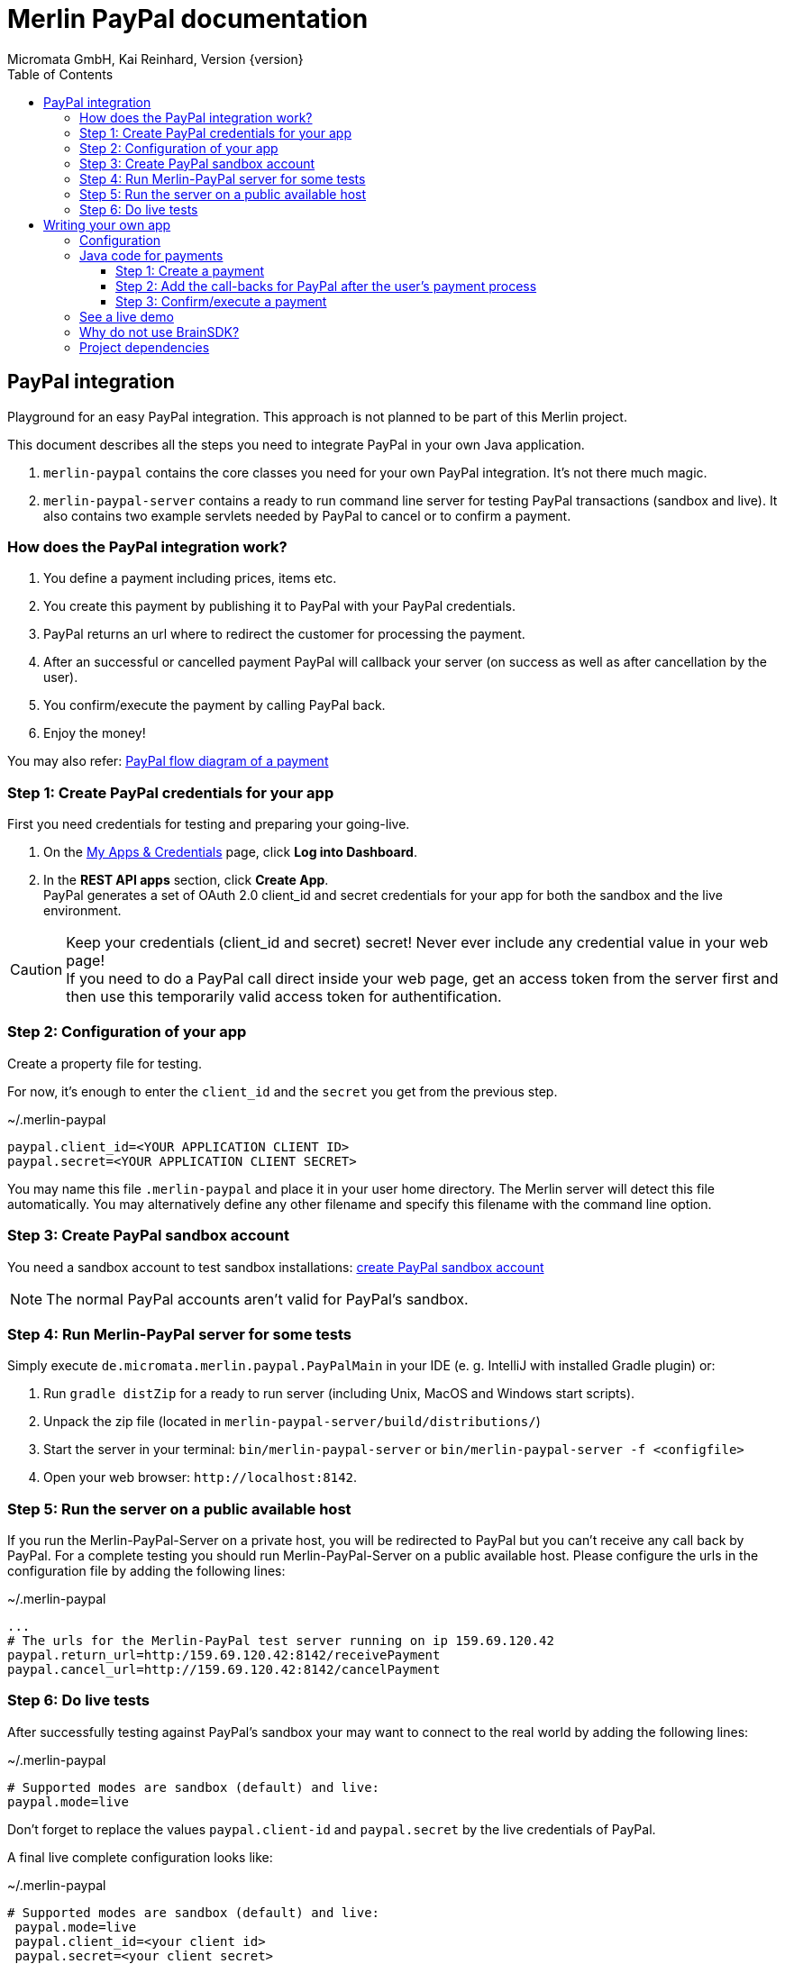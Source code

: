 Merlin PayPal documentation
===========================
Micromata GmbH, Kai Reinhard, Version {version}
:toc:
:toclevels: 4

:last-update-label: Copyright (C) 2018, Last updated

ifdef::env-github,env-browser[:outfilesuffix: .adoc]

== PayPal integration

Playground for an easy PayPal integration. This approach is not planned to be part of this Merlin project.

This document describes all the steps you need to integrate PayPal in your own Java application.

1. `merlin-paypal` contains the core classes you need for your own PayPal integration. It's not there much magic.
2. `merlin-paypal-server` contains a ready to run command line server for testing PayPal transactions (sandbox and live).
It also contains two example servlets needed by PayPal to cancel or to confirm a payment.


=== How does the PayPal integration work?
1. You define a payment including prices, items etc.
2. You create this payment by publishing it to PayPal with your PayPal credentials.
3. PayPal returns an url where to redirect the customer for processing the payment.
4. After an successful or cancelled payment PayPal will callback your server (on success as well as after cancellation by the user).
5. You confirm/execute the payment by calling PayPal back.
6. Enjoy the money!

You may also refer: https://developer.paypal.com/docs/checkout/how-to/server-integration/#how-a-server-integration-works[PayPal flow diagram of a payment^]

=== Step 1: Create PayPal credentials for your app
First you need credentials for testing and preparing your going-live.

1. On the https://developer.paypal.com/developer/applications[My Apps & Credentials^] page, click *Log into Dashboard*.
2. In the *REST API apps* section, click *Create App*. +
   PayPal generates a set of OAuth 2.0 client_id and secret credentials for your app for both the sandbox and the live environment.

[CAUTION]
====
Keep your credentials (client_id and secret) secret! Never ever include any credential value in your web page! +
If you need to do a PayPal call direct inside your web page, get an access token from the server first and then use this
temporarily valid access token for authentification.
====


=== Step 2: Configuration of your app
Create a property file for testing.

For now, it's enough to enter the `client_id` and the `secret` you get from the previous step.

.~/.merlin-paypal
----
paypal.client_id=<YOUR APPLICATION CLIENT ID>
paypal.secret=<YOUR APPLICATION CLIENT SECRET>
----
You may name this file `.merlin-paypal` and place it in your user home directory. The Merlin server will detect this file
automatically. You may alternatively define any other filename and specify this filename with the command line option.

=== Step 3: Create PayPal sandbox account
You need a sandbox account to test sandbox installations:
https://developer.paypal.com/docs/classic/lifecycle/sb_create-accounts/[create PayPal sandbox account^]

[NOTE]
====
The normal PayPal accounts aren't valid for PayPal's sandbox.
====

=== Step 4: Run Merlin-PayPal server for some tests
Simply execute `de.micromata.merlin.paypal.PayPalMain` in your IDE (e. g. IntelliJ with installed Gradle plugin) or:

1. Run `gradle distZip` for a ready to run server (including Unix, MacOS and Windows start scripts).
2. Unpack the zip file (located in `merlin-paypal-server/build/distributions/`)
3. Start the server in your terminal: `bin/merlin-paypal-server` or `bin/merlin-paypal-server -f <configfile>`
4. Open your web browser: `http://localhost:8142`.

=== Step 5: Run the server on a public available host
If you run the Merlin-PayPal-Server on a private host, you will be redirected to PayPal but you can't receive any call back by PayPal. For a complete testing you should
run Merlin-PayPal-Server on a public available host. Please configure the urls in the configuration file by adding the following lines:

.~/.merlin-paypal
----
...
# The urls for the Merlin-PayPal test server running on ip 159.69.120.42
paypal.return_url=http:/159.69.120.42:8142/receivePayment
paypal.cancel_url=http://159.69.120.42:8142/cancelPayment
----

=== Step 6: Do live tests
After successfully testing against PayPal's sandbox your may want to connect to the real world by adding the following lines:

.~/.merlin-paypal
----
# Supported modes are sandbox (default) and live:
paypal.mode=live
----

Don't forget to replace the values `paypal.client-id` and `paypal.secret` by the live credentials of PayPal.

A final live complete configuration looks like:

.~/.merlin-paypal
----
# Supported modes are sandbox (default) and live:
 paypal.mode=live
 paypal.client_id=<your client id>
 paypal.secret=<your client secret>
 # return url called by Paypal after successful payment:
 paypal.return_url=http://159.69.120.42:8142/receivePayment
 # cancel url called by Paypal after cancelled payment:
 paypal.cancel_url=http://159.69.120.42:8142/cancelPayment
----

[NOTE]
====
For dealing with both configurations (sandbox and live) on the same system, create both configuration files and
work e. g. with symbolic links you can easily switch: `ln -s .merlin-paypal-sandbox .merlin-paypal`
====

== Writing your own app
=== Configuration
You may use the PayPal configuration file from above or alternatively it's also possible to do
the config stuff in the Java code yourself.
[source,java]
----
paypalConfig = new PayPalConfig().setClientId("<client_id>").setClientSecret("<secret>")
  .setReturnUrl("<return url>").setCancelUrl("<cancel url>")
  .setMode(PayPalConfig.Mode.SANDBOX);
----

=== Java code for payments

==== Step 1: Create a payment
[source,java]
----
Payment payment = new Payment().setShipping(ShippingPreference.NO_SHIPPING);
Transaction transaction = new Transaction();
transaction.addItem("Merlin software", 29.99);   // The item to sell for 29.99 EUR.
Details details = new Details().setTax(5.70);    // The tax for all items.
transaction.createAmount(Currency.EUR, details); // Doesn the math for you.
transaction.setInoviceNumber("1234"); // Must be unique, can't be used twice.
payment.addTransaction(transaction);  // A payment may contain multiple transactions.
payment.setNoteToPayer("Please contact ..."); // Note to payer for important messages.
// Do the PayPal call and see the returned PaymentExecution object:
PaymentCreated paymentCreated = PayPalConnector.createPayment(paypalConfig, payment);
String redirectUrl;
if (paymentCreated != null) {
  redirectUrl = paymentCreated.getPayPalUrlForUserPayment();
  response.sendRedirect(redirectUrl); // Redirect the user to the PayPal site.
}
----
`redirectUrl` contains the link where to redirect the user for proceeding with the payment. +
Through the API you may configure
more complex shopping charts including shipping costs etc.

[NOTE]
====
Merlin paypal supports chaining for creating objects and setting properties, such as: +
`new Payment().setShipping(...).addTransaction(...)`
====

==== Step 2: Add the call-backs for PayPal after the user's payment process
See `PaymentReceiveServlet` and `PaymentCancelServlet` of module merlin-paypal-server as an example and configure these both
urls in your PayPalConfig. +
(You may overwrite these default urls for every single payment, if you need payment or user specific return urls.)


==== Step 3: Confirm/execute a payment
Place this code in your servlet which PayPal calls after a user's successful payment:

.PaymentReceiveServlet.java
[source,java]
----
String paymentId = request.getParameter("paymentId"); // Request parameter given by PayPal
String payerId = request.getParameter("PayerID");
PaymentExecuted paymentExecuted = PayPalConnector.executePayment(config, paymentId, payerId);
if (paymentExecuted != null) {
  // paymentExecuted contains all information related to the PayPal payment:
  // payer, transaction, items, amounts, refund urls, time stamps etc.
}
----

=== See a live demo
The https://demo.paypal.com/us/demo/go_platform/pcbt[demo store^] show how a modern integration should finally look like.


=== Why do not use BrainSDK?
The BrainSDK seems to be behind the API. I wasn't able to set the flag `NO_SHIPPING` and the BrainSDK doesn't care about
any field restrictions (such as minimum and maximum field length or supported field values).

If you miss some functionality feel free to extend this module. It's very easy to extend calls and POJOs.

It takes only less than one day to replace BrainSDK by an own implementation for the whole payment process.

=== Project dependencies
This merlin-paypal library is designed with a minimal set of dependencies for an light weight integration in your own app:

[%autowidth, frame="topbot",options="header"]
|=======
| jar | version | Usage
| org.slf4j:slf4j-api|1.7.25|Common logging wrapper for compatibility with your logging framework (java logger, log4j etc.)
| com.fasterxml.jackson.core:jackson-core|2.9.7|Needed for json serialization and deserialization.
| com.fasterxml.jackson.core:jackson-annotations|2.9.7|ibid.
| com.fasterxml.jackson.core:jackson-databind|2.9.7|ibid.
|=======

Jackson is used because Gson is not enough flexible for serializing and deserializing synthetic fields (such
as calculated amounts in trans

